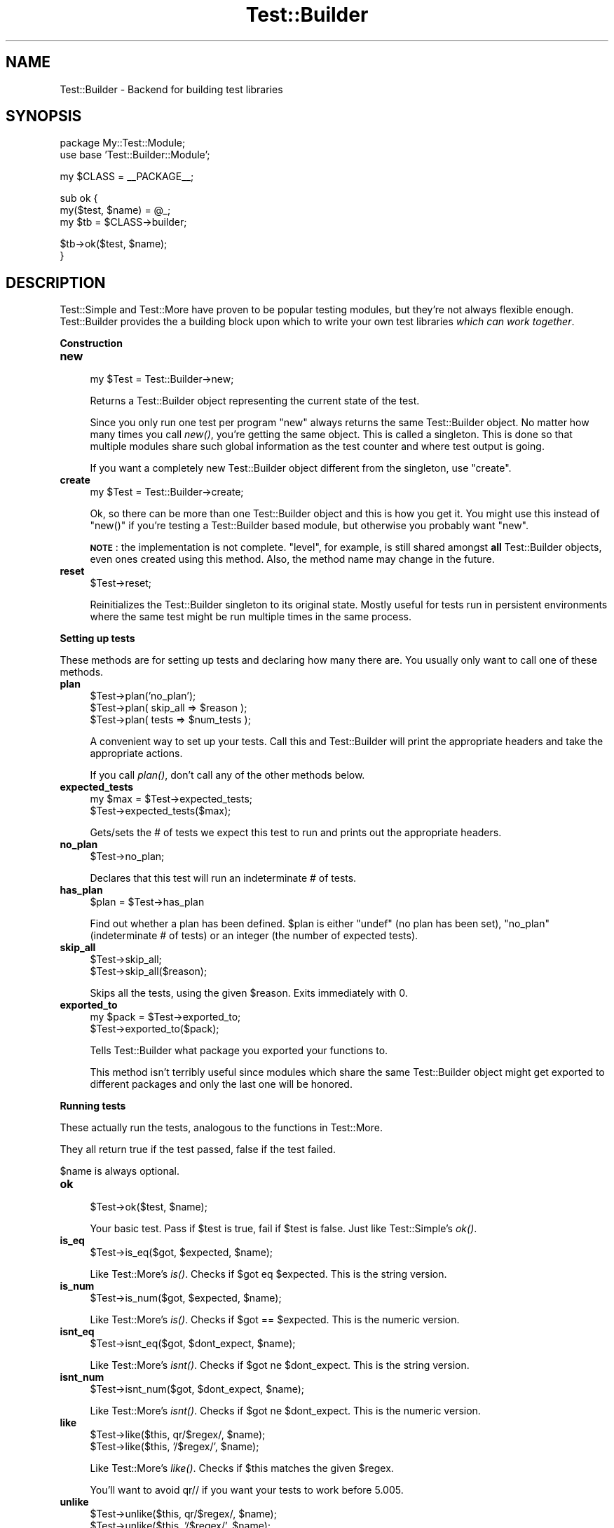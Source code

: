 .\" Automatically generated by Pod::Man v1.37, Pod::Parser v1.35
.\"
.\" Standard preamble:
.\" ========================================================================
.de Sh \" Subsection heading
.br
.if t .Sp
.ne 5
.PP
\fB\\$1\fR
.PP
..
.de Sp \" Vertical space (when we can't use .PP)
.if t .sp .5v
.if n .sp
..
.de Vb \" Begin verbatim text
.ft CW
.nf
.ne \\$1
..
.de Ve \" End verbatim text
.ft R
.fi
..
.\" Set up some character translations and predefined strings.  \*(-- will
.\" give an unbreakable dash, \*(PI will give pi, \*(L" will give a left
.\" double quote, and \*(R" will give a right double quote.  | will give a
.\" real vertical bar.  \*(C+ will give a nicer C++.  Capital omega is used to
.\" do unbreakable dashes and therefore won't be available.  \*(C` and \*(C'
.\" expand to `' in nroff, nothing in troff, for use with C<>.
.tr \(*W-|\(bv\*(Tr
.ds C+ C\v'-.1v'\h'-1p'\s-2+\h'-1p'+\s0\v'.1v'\h'-1p'
.ie n \{\
.    ds -- \(*W-
.    ds PI pi
.    if (\n(.H=4u)&(1m=24u) .ds -- \(*W\h'-12u'\(*W\h'-12u'-\" diablo 10 pitch
.    if (\n(.H=4u)&(1m=20u) .ds -- \(*W\h'-12u'\(*W\h'-8u'-\"  diablo 12 pitch
.    ds L" ""
.    ds R" ""
.    ds C` ""
.    ds C' ""
'br\}
.el\{\
.    ds -- \|\(em\|
.    ds PI \(*p
.    ds L" ``
.    ds R" ''
'br\}
.\"
.\" If the F register is turned on, we'll generate index entries on stderr for
.\" titles (.TH), headers (.SH), subsections (.Sh), items (.Ip), and index
.\" entries marked with X<> in POD.  Of course, you'll have to process the
.\" output yourself in some meaningful fashion.
.if \nF \{\
.    de IX
.    tm Index:\\$1\t\\n%\t"\\$2"
..
.    nr % 0
.    rr F
.\}
.\"
.\" For nroff, turn off justification.  Always turn off hyphenation; it makes
.\" way too many mistakes in technical documents.
.hy 0
.if n .na
.\"
.\" Accent mark definitions (@(#)ms.acc 1.5 88/02/08 SMI; from UCB 4.2).
.\" Fear.  Run.  Save yourself.  No user-serviceable parts.
.    \" fudge factors for nroff and troff
.if n \{\
.    ds #H 0
.    ds #V .8m
.    ds #F .3m
.    ds #[ \f1
.    ds #] \fP
.\}
.if t \{\
.    ds #H ((1u-(\\\\n(.fu%2u))*.13m)
.    ds #V .6m
.    ds #F 0
.    ds #[ \&
.    ds #] \&
.\}
.    \" simple accents for nroff and troff
.if n \{\
.    ds ' \&
.    ds ` \&
.    ds ^ \&
.    ds , \&
.    ds ~ ~
.    ds /
.\}
.if t \{\
.    ds ' \\k:\h'-(\\n(.wu*8/10-\*(#H)'\'\h"|\\n:u"
.    ds ` \\k:\h'-(\\n(.wu*8/10-\*(#H)'\`\h'|\\n:u'
.    ds ^ \\k:\h'-(\\n(.wu*10/11-\*(#H)'^\h'|\\n:u'
.    ds , \\k:\h'-(\\n(.wu*8/10)',\h'|\\n:u'
.    ds ~ \\k:\h'-(\\n(.wu-\*(#H-.1m)'~\h'|\\n:u'
.    ds / \\k:\h'-(\\n(.wu*8/10-\*(#H)'\z\(sl\h'|\\n:u'
.\}
.    \" troff and (daisy-wheel) nroff accents
.ds : \\k:\h'-(\\n(.wu*8/10-\*(#H+.1m+\*(#F)'\v'-\*(#V'\z.\h'.2m+\*(#F'.\h'|\\n:u'\v'\*(#V'
.ds 8 \h'\*(#H'\(*b\h'-\*(#H'
.ds o \\k:\h'-(\\n(.wu+\w'\(de'u-\*(#H)/2u'\v'-.3n'\*(#[\z\(de\v'.3n'\h'|\\n:u'\*(#]
.ds d- \h'\*(#H'\(pd\h'-\w'~'u'\v'-.25m'\f2\(hy\fP\v'.25m'\h'-\*(#H'
.ds D- D\\k:\h'-\w'D'u'\v'-.11m'\z\(hy\v'.11m'\h'|\\n:u'
.ds th \*(#[\v'.3m'\s+1I\s-1\v'-.3m'\h'-(\w'I'u*2/3)'\s-1o\s+1\*(#]
.ds Th \*(#[\s+2I\s-2\h'-\w'I'u*3/5'\v'-.3m'o\v'.3m'\*(#]
.ds ae a\h'-(\w'a'u*4/10)'e
.ds Ae A\h'-(\w'A'u*4/10)'E
.    \" corrections for vroff
.if v .ds ~ \\k:\h'-(\\n(.wu*9/10-\*(#H)'\s-2\u~\d\s+2\h'|\\n:u'
.if v .ds ^ \\k:\h'-(\\n(.wu*10/11-\*(#H)'\v'-.4m'^\v'.4m'\h'|\\n:u'
.    \" for low resolution devices (crt and lpr)
.if \n(.H>23 .if \n(.V>19 \
\{\
.    ds : e
.    ds 8 ss
.    ds o a
.    ds d- d\h'-1'\(ga
.    ds D- D\h'-1'\(hy
.    ds th \o'bp'
.    ds Th \o'LP'
.    ds ae ae
.    ds Ae AE
.\}
.rm #[ #] #H #V #F C
.\" ========================================================================
.\"
.IX Title "Test::Builder 3pm"
.TH Test::Builder 3pm "2001-09-21" "perl v5.8.9" "Perl Programmers Reference Guide"
.SH "NAME"
Test::Builder \- Backend for building test libraries
.SH "SYNOPSIS"
.IX Header "SYNOPSIS"
.Vb 2
\&  package My::Test::Module;
\&  use base 'Test::Builder::Module';
.Ve
.PP
.Vb 1
\&  my $CLASS = __PACKAGE__;
.Ve
.PP
.Vb 3
\&  sub ok {
\&      my($test, $name) = @_;
\&      my $tb = $CLASS->builder;
.Ve
.PP
.Vb 2
\&      $tb->ok($test, $name);
\&  }
.Ve
.SH "DESCRIPTION"
.IX Header "DESCRIPTION"
Test::Simple and Test::More have proven to be popular testing modules,
but they're not always flexible enough.  Test::Builder provides the a
building block upon which to write your own test libraries \fIwhich can
work together\fR.
.Sh "Construction"
.IX Subsection "Construction"
.IP "\fBnew\fR" 4
.IX Item "new"
.Vb 1
\&  my $Test = Test::Builder->new;
.Ve
.Sp
Returns a Test::Builder object representing the current state of the
test.
.Sp
Since you only run one test per program \f(CW\*(C`new\*(C'\fR always returns the same
Test::Builder object.  No matter how many times you call \fInew()\fR, you're
getting the same object.  This is called a singleton.  This is done so that
multiple modules share such global information as the test counter and
where test output is going.
.Sp
If you want a completely new Test::Builder object different from the
singleton, use \f(CW\*(C`create\*(C'\fR.
.IP "\fBcreate\fR" 4
.IX Item "create"
.Vb 1
\&  my $Test = Test::Builder->create;
.Ve
.Sp
Ok, so there can be more than one Test::Builder object and this is how
you get it.  You might use this instead of \f(CW\*(C`new()\*(C'\fR if you're testing
a Test::Builder based module, but otherwise you probably want \f(CW\*(C`new\*(C'\fR.
.Sp
\&\fB\s-1NOTE\s0\fR: the implementation is not complete.  \f(CW\*(C`level\*(C'\fR, for example, is
still shared amongst \fBall\fR Test::Builder objects, even ones created using
this method.  Also, the method name may change in the future.
.IP "\fBreset\fR" 4
.IX Item "reset"
.Vb 1
\&  $Test->reset;
.Ve
.Sp
Reinitializes the Test::Builder singleton to its original state.
Mostly useful for tests run in persistent environments where the same
test might be run multiple times in the same process.
.Sh "Setting up tests"
.IX Subsection "Setting up tests"
These methods are for setting up tests and declaring how many there
are.  You usually only want to call one of these methods.
.IP "\fBplan\fR" 4
.IX Item "plan"
.Vb 3
\&  $Test->plan('no_plan');
\&  $Test->plan( skip_all => $reason );
\&  $Test->plan( tests => $num_tests );
.Ve
.Sp
A convenient way to set up your tests.  Call this and Test::Builder
will print the appropriate headers and take the appropriate actions.
.Sp
If you call \fIplan()\fR, don't call any of the other methods below.
.IP "\fBexpected_tests\fR" 4
.IX Item "expected_tests"
.Vb 2
\&    my $max = $Test->expected_tests;
\&    $Test->expected_tests($max);
.Ve
.Sp
Gets/sets the # of tests we expect this test to run and prints out
the appropriate headers.
.IP "\fBno_plan\fR" 4
.IX Item "no_plan"
.Vb 1
\&  $Test->no_plan;
.Ve
.Sp
Declares that this test will run an indeterminate # of tests.
.IP "\fBhas_plan\fR" 4
.IX Item "has_plan"
.Vb 1
\&  $plan = $Test->has_plan
.Ve
.Sp
Find out whether a plan has been defined. \f(CW$plan\fR is either \f(CW\*(C`undef\*(C'\fR (no plan has been set), \f(CW\*(C`no_plan\*(C'\fR (indeterminate # of tests) or an integer (the number of expected tests).
.IP "\fBskip_all\fR" 4
.IX Item "skip_all"
.Vb 2
\&  $Test->skip_all;
\&  $Test->skip_all($reason);
.Ve
.Sp
Skips all the tests, using the given \f(CW$reason\fR.  Exits immediately with 0.
.IP "\fBexported_to\fR" 4
.IX Item "exported_to"
.Vb 2
\&  my $pack = $Test->exported_to;
\&  $Test->exported_to($pack);
.Ve
.Sp
Tells Test::Builder what package you exported your functions to.
.Sp
This method isn't terribly useful since modules which share the same
Test::Builder object might get exported to different packages and only
the last one will be honored.
.Sh "Running tests"
.IX Subsection "Running tests"
These actually run the tests, analogous to the functions in Test::More.
.PP
They all return true if the test passed, false if the test failed.
.PP
$name is always optional.
.IP "\fBok\fR" 4
.IX Item "ok"
.Vb 1
\&  $Test->ok($test, $name);
.Ve
.Sp
Your basic test.  Pass if \f(CW$test\fR is true, fail if \f(CW$test\fR is false.  Just
like Test::Simple's \fIok()\fR.
.IP "\fBis_eq\fR" 4
.IX Item "is_eq"
.Vb 1
\&  $Test->is_eq($got, $expected, $name);
.Ve
.Sp
Like Test::More's \fIis()\fR.  Checks if \f(CW$got\fR eq \f(CW$expected\fR.  This is the
string version.
.IP "\fBis_num\fR" 4
.IX Item "is_num"
.Vb 1
\&  $Test->is_num($got, $expected, $name);
.Ve
.Sp
Like Test::More's \fIis()\fR.  Checks if \f(CW$got\fR == \f(CW$expected\fR.  This is the
numeric version.
.IP "\fBisnt_eq\fR" 4
.IX Item "isnt_eq"
.Vb 1
\&  $Test->isnt_eq($got, $dont_expect, $name);
.Ve
.Sp
Like Test::More's \fIisnt()\fR.  Checks if \f(CW$got\fR ne \f(CW$dont_expect\fR.  This is
the string version.
.IP "\fBisnt_num\fR" 4
.IX Item "isnt_num"
.Vb 1
\&  $Test->isnt_num($got, $dont_expect, $name);
.Ve
.Sp
Like Test::More's \fIisnt()\fR.  Checks if \f(CW$got\fR ne \f(CW$dont_expect\fR.  This is
the numeric version.
.IP "\fBlike\fR" 4
.IX Item "like"
.Vb 2
\&  $Test->like($this, qr/$regex/, $name);
\&  $Test->like($this, '/$regex/', $name);
.Ve
.Sp
Like Test::More's \fIlike()\fR.  Checks if \f(CW$this\fR matches the given \f(CW$regex\fR.
.Sp
You'll want to avoid qr// if you want your tests to work before 5.005.
.IP "\fBunlike\fR" 4
.IX Item "unlike"
.Vb 2
\&  $Test->unlike($this, qr/$regex/, $name);
\&  $Test->unlike($this, '/$regex/', $name);
.Ve
.Sp
Like Test::More's \fIunlike()\fR.  Checks if \f(CW$this\fR \fBdoes not match\fR the
given \f(CW$regex\fR.
.IP "\fBcmp_ok\fR" 4
.IX Item "cmp_ok"
.Vb 1
\&  $Test->cmp_ok($this, $type, $that, $name);
.Ve
.Sp
Works just like Test::More's \fIcmp_ok()\fR.
.Sp
.Vb 1
\&    $Test->cmp_ok($big_num, '!=', $other_big_num);
.Ve
.Sh "Other Testing Methods"
.IX Subsection "Other Testing Methods"
These are methods which are used in the course of writing a test but are not themselves tests.
.IP "\fB\s-1BAIL_OUT\s0\fR" 4
.IX Item "BAIL_OUT"
.Vb 1
\&    $Test->BAIL_OUT($reason);
.Ve
.Sp
Indicates to the Test::Harness that things are going so badly all
testing should terminate.  This includes running any additional test
scripts.
.Sp
It will exit with 255.
.IP "\fBskip\fR" 4
.IX Item "skip"
.Vb 2
\&    $Test->skip;
\&    $Test->skip($why);
.Ve
.Sp
Skips the current test, reporting \f(CW$why\fR.
.IP "\fBtodo_skip\fR" 4
.IX Item "todo_skip"
.Vb 2
\&  $Test->todo_skip;
\&  $Test->todo_skip($why);
.Ve
.Sp
Like \fIskip()\fR, only it will declare the test as failing and \s-1TODO\s0.  Similar
to
.Sp
.Vb 1
\&    print "not ok $tnum # TODO $why\en";
.Ve
.Sh "Test building utility methods"
.IX Subsection "Test building utility methods"
These methods are useful when writing your own test methods.
.IP "\fBmaybe_regex\fR" 4
.IX Item "maybe_regex"
.Vb 2
\&  $Test->maybe_regex(qr/$regex/);
\&  $Test->maybe_regex('/$regex/');
.Ve
.Sp
Convenience method for building testing functions that take regular
expressions as arguments, but need to work before perl 5.005.
.Sp
Takes a quoted regular expression produced by qr//, or a string
representing a regular expression.
.Sp
Returns a Perl value which may be used instead of the corresponding
regular expression, or undef if it's argument is not recognised.
.Sp
For example, a version of \fIlike()\fR, sans the useful diagnostic messages,
could be written as:
.Sp
.Vb 7
\&  sub laconic_like {
\&      my ($self, $this, $regex, $name) = @_;
\&      my $usable_regex = $self->maybe_regex($regex);
\&      die "expecting regex, found '$regex'\en"
\&          unless $usable_regex;
\&      $self->ok($this =~ m/$usable_regex/, $name);
\&  }
.Ve
.IP "\fBis_fh\fR" 4
.IX Item "is_fh"
.Vb 1
\&    my $is_fh = $Test->is_fh($thing);
.Ve
.Sp
Determines if the given \f(CW$thing\fR can be used as a filehandle.
.Sh "Test style"
.IX Subsection "Test style"
.IP "\fBlevel\fR" 4
.IX Item "level"
.Vb 1
\&    $Test->level($how_high);
.Ve
.Sp
How far up the call stack should \f(CW$Test\fR look when reporting where the
test failed.
.Sp
Defaults to 1.
.Sp
Setting $Test::Builder::Level overrides.  This is typically useful
localized:
.Sp
.Vb 2
\&    sub my_ok {
\&        my $test = shift;
.Ve
.Sp
.Vb 3
\&        local $Test::Builder::Level = $Test::Builder::Level + 1;
\&        $TB->ok($test);
\&    }
.Ve
.Sp
To be polite to other functions wrapping your own you usually want to increment \f(CW$Level\fR rather than set it to a constant.
.IP "\fBuse_numbers\fR" 4
.IX Item "use_numbers"
.Vb 1
\&    $Test->use_numbers($on_or_off);
.Ve
.Sp
Whether or not the test should output numbers.  That is, this if true:
.Sp
.Vb 3
\&  ok 1
\&  ok 2
\&  ok 3
.Ve
.Sp
or this if false
.Sp
.Vb 3
\&  ok
\&  ok
\&  ok
.Ve
.Sp
Most useful when you can't depend on the test output order, such as
when threads or forking is involved.
.Sp
Defaults to on.
.IP "\fBno_diag\fR" 4
.IX Item "no_diag"
.Vb 1
\&    $Test->no_diag($no_diag);
.Ve
.Sp
If set true no diagnostics will be printed.  This includes calls to
\&\fIdiag()\fR.
.IP "\fBno_ending\fR" 4
.IX Item "no_ending"
.Vb 1
\&    $Test->no_ending($no_ending);
.Ve
.Sp
Normally, Test::Builder does some extra diagnostics when the test
ends.  It also changes the exit code as described below.
.Sp
If this is true, none of that will be done.
.IP "\fBno_header\fR" 4
.IX Item "no_header"
.Vb 1
\&    $Test->no_header($no_header);
.Ve
.Sp
If set to true, no \*(L"1..N\*(R" header will be printed.
.Sh "Output"
.IX Subsection "Output"
Controlling where the test output goes.
.PP
It's ok for your test to change where \s-1STDOUT\s0 and \s-1STDERR\s0 point to,
Test::Builder's default output settings will not be affected.
.IP "\fBdiag\fR" 4
.IX Item "diag"
.Vb 1
\&    $Test->diag(@msgs);
.Ve
.Sp
Prints out the given \f(CW@msgs\fR.  Like \f(CW\*(C`print\*(C'\fR, arguments are simply
appended together.
.Sp
Normally, it uses the \fIfailure_output()\fR handle, but if this is for a
\&\s-1TODO\s0 test, the \fItodo_output()\fR handle is used.
.Sp
Output will be indented and marked with a # so as not to interfere
with test output.  A newline will be put on the end if there isn't one
already.
.Sp
We encourage using this rather than calling print directly.
.Sp
Returns false.  Why?  Because \fIdiag()\fR is often used in conjunction with
a failing test (\f(CW\*(C`ok() || diag()\*(C'\fR) it \*(L"passes through\*(R" the failure.
.Sp
.Vb 1
\&    return ok(...) || diag(...);
.Ve
.IP "\fBoutput\fR" 4
.IX Item "output"
.Vb 2
\&    $Test->output($fh);
\&    $Test->output($file);
.Ve
.Sp
Where normal \*(L"ok/not ok\*(R" test output should go.
.Sp
Defaults to \s-1STDOUT\s0.
.IP "\fBfailure_output\fR" 4
.IX Item "failure_output"
.Vb 2
\&    $Test->failure_output($fh);
\&    $Test->failure_output($file);
.Ve
.Sp
Where diagnostic output on test failures and \fIdiag()\fR should go.
.Sp
Defaults to \s-1STDERR\s0.
.IP "\fBtodo_output\fR" 4
.IX Item "todo_output"
.Vb 2
\&    $Test->todo_output($fh);
\&    $Test->todo_output($file);
.Ve
.Sp
Where diagnostics about todo test failures and \fIdiag()\fR should go.
.Sp
Defaults to \s-1STDOUT\s0.
.IP "carp" 4
.IX Item "carp"
.Vb 1
\&  $tb->carp(@message);
.Ve
.Sp
Warns with \f(CW@message\fR but the message will appear to come from the
point where the original test function was called (\f(CW\*(C`$tb\-\*(C'\fRcaller>).
.IP "croak" 4
.IX Item "croak"
.Vb 1
\&  $tb->croak(@message);
.Ve
.Sp
Dies with \f(CW@message\fR but the message will appear to come from the
point where the original test function was called (\f(CW\*(C`$tb\-\*(C'\fRcaller>).
.Sh "Test Status and Info"
.IX Subsection "Test Status and Info"
.IP "\fBcurrent_test\fR" 4
.IX Item "current_test"
.Vb 2
\&    my $curr_test = $Test->current_test;
\&    $Test->current_test($num);
.Ve
.Sp
Gets/sets the current test number we're on.  You usually shouldn't
have to set this.
.Sp
If set forward, the details of the missing tests are filled in as 'unknown'.
if set backward, the details of the intervening tests are deleted.  You
can erase history if you really want to.
.IP "\fBsummary\fR" 4
.IX Item "summary"
.Vb 1
\&    my @tests = $Test->summary;
.Ve
.Sp
A simple summary of the tests so far.  True for pass, false for fail.
This is a logical pass/fail, so todos are passes.
.Sp
Of course, test #1 is \f(CW$tests\fR[0], etc...
.IP "\fBdetails\fR" 4
.IX Item "details"
.Vb 1
\&    my @tests = $Test->details;
.Ve
.Sp
Like \fIsummary()\fR, but with a lot more detail.
.Sp
.Vb 7
\&    $tests[$test_num - 1] = 
\&            { 'ok'       => is the test considered a pass?
\&              actual_ok  => did it literally say 'ok'?
\&              name       => name of the test (if any)
\&              type       => type of test (if any, see below).
\&              reason     => reason for the above (if any)
\&            };
.Ve
.Sp
\&'ok' is true if Test::Harness will consider the test to be a pass.
.Sp
\&'actual_ok' is a reflection of whether or not the test literally
printed 'ok' or 'not ok'.  This is for examining the result of 'todo'
tests.  
.Sp
\&'name' is the name of the test.
.Sp
\&'type' indicates if it was a special test.  Normal tests have a type
of ''.  Type can be one of the following:
.Sp
.Vb 4
\&    skip        see skip()
\&    todo        see todo()
\&    todo_skip   see todo_skip()
\&    unknown     see below
.Ve
.Sp
Sometimes the Test::Builder test counter is incremented without it
printing any test output, for example, when \fIcurrent_test()\fR is changed.
In these cases, Test::Builder doesn't know the result of the test, so
it's type is 'unkown'.  These details for these tests are filled in.
They are considered ok, but the name and actual_ok is left undef.
.Sp
For example \*(L"not ok 23 \- hole count # \s-1TODO\s0 insufficient donuts\*(R" would
result in this structure:
.Sp
.Vb 7
\&    $tests[22] =    # 23 - 1, since arrays start from 0.
\&      { ok        => 1,   # logically, the test passed since it's todo
\&        actual_ok => 0,   # in absolute terms, it failed
\&        name      => 'hole count',
\&        type      => 'todo',
\&        reason    => 'insufficient donuts'
\&      };
.Ve
.IP "\fBtodo\fR" 4
.IX Item "todo"
.Vb 2
\&    my $todo_reason = $Test->todo;
\&    my $todo_reason = $Test->todo($pack);
.Ve
.Sp
\&\fItodo()\fR looks for a \f(CW$TODO\fR variable in your tests.  If set, all tests
will be considered 'todo' (see Test::More and Test::Harness for
details).  Returns the reason (ie. the value of \f(CW$TODO\fR) if running as
todo tests, false otherwise.
.Sp
\&\fItodo()\fR is about finding the right package to look for \f(CW$TODO\fR in.  It's
pretty good at guessing the right package to look at.  It first looks for
the caller based on \f(CW\*(C`$Level + 1\*(C'\fR, since \f(CW\*(C`todo()\*(C'\fR is usually called inside
a test function.  As a last resort it will use \f(CW\*(C`exported_to()\*(C'\fR.
.Sp
Sometimes there is some confusion about where \fItodo()\fR should be looking
for the \f(CW$TODO\fR variable.  If you want to be sure, tell it explicitly
what \f(CW$pack\fR to use.
.IP "\fBcaller\fR" 4
.IX Item "caller"
.Vb 3
\&    my $package = $Test->caller;
\&    my($pack, $file, $line) = $Test->caller;
\&    my($pack, $file, $line) = $Test->caller($height);
.Ve
.Sp
Like the normal \fIcaller()\fR, except it reports according to your \fIlevel()\fR.
.Sp
\&\f(CW$height\fR will be added to the \fIlevel()\fR.
.SH "EXIT CODES"
.IX Header "EXIT CODES"
If all your tests passed, Test::Builder will exit with zero (which is
normal).  If anything failed it will exit with how many failed.  If
you run less (or more) tests than you planned, the missing (or extras)
will be considered failures.  If no tests were ever run Test::Builder
will throw a warning and exit with 255.  If the test died, even after
having successfully completed all its tests, it will still be
considered a failure and will exit with 255.
.PP
So the exit codes are...
.PP
.Vb 3
\&    0                   all tests successful
\&    255                 test died or all passed but wrong # of tests run
\&    any other number    how many failed (including missing or extras)
.Ve
.PP
If you fail more than 254 tests, it will be reported as 254.
.SH "THREADS"
.IX Header "THREADS"
In perl 5.8.1 and later, Test::Builder is thread\-safe.  The test
number is shared amongst all threads.  This means if one thread sets
the test number using \fIcurrent_test()\fR they will all be effected.
.PP
While versions earlier than 5.8.1 had threads they contain too many
bugs to support.
.PP
Test::Builder is only thread-aware if threads.pm is loaded \fIbefore\fR
Test::Builder.
.SH "EXAMPLES"
.IX Header "EXAMPLES"
\&\s-1CPAN\s0 can provide the best examples.  Test::Simple, Test::More,
Test::Exception and Test::Differences all use Test::Builder.
.SH "SEE ALSO"
.IX Header "SEE ALSO"
Test::Simple, Test::More, Test::Harness
.SH "AUTHORS"
.IX Header "AUTHORS"
Original code by chromatic, maintained by Michael G Schwern
<schwern@pobox.com>
.SH "COPYRIGHT"
.IX Header "COPYRIGHT"
Copyright 2002, 2004 by chromatic <chromatic@wgz.org> and
                        Michael G Schwern <schwern@pobox.com>.
.PP
This program is free software; you can redistribute it and/or 
modify it under the same terms as Perl itself.
.PP
See \fIhttp://www.perl.com/perl/misc/Artistic.html\fR
